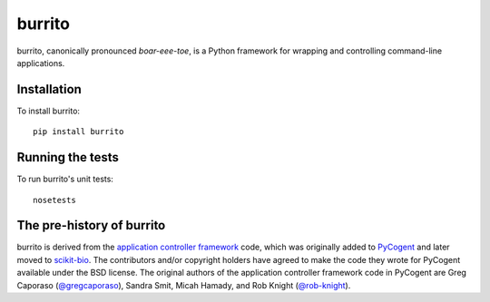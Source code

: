 burrito
=======

|Build Status|

burrito, canonically pronounced *boar-eee-toe*, is a Python framework for
wrapping and controlling command-line applications.

Installation
------------

To install burrito::

    pip install burrito

Running the tests
-----------------

To run burrito's unit tests::

    nosetests

The pre-history of burrito
--------------------------

burrito is derived from the `application controller framework <http://pycogent.org/examples/application_controller_framework.html>`__
code, which was originally added to `PyCogent <http://www.pycogent.org>`__ and
later moved to `scikit-bio <http://scikit-bio.org>`__. The contributors and/or
copyright holders have agreed to make the code they wrote for PyCogent
available under the BSD license. The original authors of the application
controller framework code in PyCogent are Greg Caporaso
(`@gregcaporaso <https://github.com/gregcaporaso>`__), Sandra Smit,
Micah Hamady, and Rob Knight (`@rob-knight <https://github.com/rob-knight>`__).

.. |Build Status| image:: https://travis-ci.org/biocore/burrito.svg?branch=master
   :target: https://travis-ci.org/biocore/burrito
